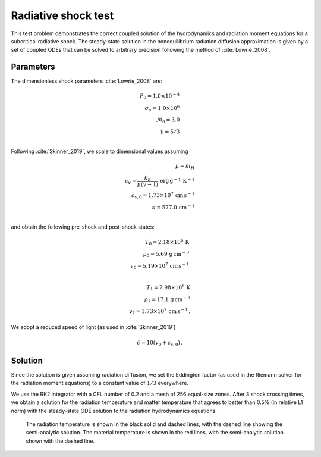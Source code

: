 .. Radiative shock test

Radiative shock test
====================

This test problem demonstrates the correct coupled solution of the
hydrodynamics and radiation moment equations for a subcritical
radiative shock. The steady-state solution in the nonequilibrium radiation diffusion approximation is given by a set of coupled
ODEs that can be solved to arbitrary precision following the method of :cite:`Lowrie_2008`.

Parameters
----------
The dimensionless shock parameters :cite:`Lowrie_2008` are:

.. math::
    P_0 = 1.0 \times 10^{-4} \\
    \sigma_a = 1.0 \times 10^{6} \\
    \mathcal{M}_0 = 3.0 \\
    \gamma = 5/3 \\
..

Following :cite:`Skinner_2019`, we scale to dimensional values assuming

.. math::
    \mu = m_H \\
    c_v = \frac{k_B}{\mu (\gamma - 1)} \, \text{erg} \, \text{g}^{-1} \, \text{K}^{-1} \\
    c_{s,0} = 1.73 \times 10^{7} \, \text{cm} \, \text{s}^{-1} \\
    \kappa = 577.0 \, \text{cm}^{-1} \\
..

and obtain the following pre-shock and post-shock states:

.. math::
    T_0 = 2.18 \times 10^6 \, \text{K} \\
    \rho_0 = 5.69 \, \text{g} \, \text{cm}^{-3} \\
    v_0 = 5.19 \times 10^7 \, \text{cm} \, \text{s}^{-1} \\

    T_1 = 7.98\times 10^6 \, \text{K} \\
    \rho_1 = 17.1  \, \text{g} \, \text{cm}^{-3} \\
    v_1 = 1.73 \times 10^7 \, \text{cm} \, \text{s}^{-1} \, .
..

We adopt a reduced speed of light (as used in :cite:`Skinner_2019`)

.. math::
    \hat c = 10 (v_0 + c_{s,0}) \, .
..

Solution
--------
Since the solution is given assuming radiation diffusion, we set the Eddington factor (as used in the Riemann solver for the radiation moment equations) to a constant value of :math:`1/3` everywhere.

We use the RK2 integrator with a CFL number of 0.2 and a mesh of 256 equal-size zones. After 3 shock crossing times, we obtain a solution for the radiation temperature and matter temperature that agrees to better than 0.5% (in relative L1 norm) with the steady-state ODE solution to the radiation hydrodynamics equations:


.. figure:: radshock_cgs_temperature.png
    :alt: A figure showing the radiation temperature and material temperature as a function of position.

    The radiation temperature is shown in the black solid and dashed lines, with the dashed line showing the semi-analytic solution. The material temperature is shown in the red lines, with the semi-analytic solution shown with the dashed line.